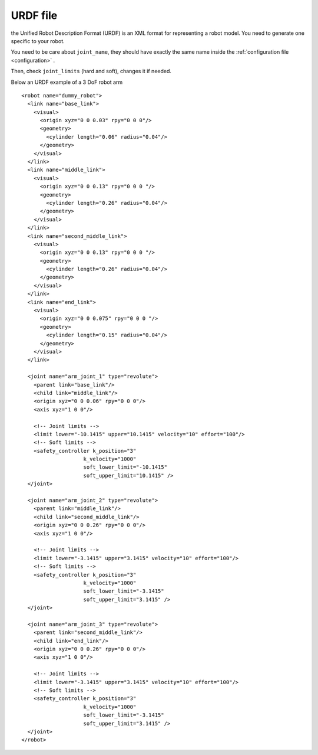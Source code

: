 .. _urdf:

URDF file
=========

the Unified Robot Description Format (URDF) is an XML format for representing a robot model.
You need to generate one specific to your robot.

You need to be care about ``joint_name``, they should have exactly the same name inside the :ref:`configuration file  <configuration>` .

Then, check ``joint_limits`` (hard and soft), changes it if needed.

Below an URDF example  of a 3 DoF robot arm ::

  <robot name="dummy_robot">
    <link name="base_link">
      <visual>
        <origin xyz="0 0 0.03" rpy="0 0 0"/>
        <geometry>
          <cylinder length="0.06" radius="0.04"/>
        </geometry>
      </visual>
    </link>
    <link name="middle_link">
      <visual>
        <origin xyz="0 0 0.13" rpy="0 0 0 "/>
        <geometry>
          <cylinder length="0.26" radius="0.04"/>
        </geometry>
      </visual>
    </link>
    <link name="second_middle_link">
      <visual>
        <origin xyz="0 0 0.13" rpy="0 0 0 "/>
        <geometry>
          <cylinder length="0.26" radius="0.04"/>
        </geometry>
      </visual>
    </link>
    <link name="end_link">
      <visual>
        <origin xyz="0 0 0.075" rpy="0 0 0 "/>
        <geometry>
          <cylinder length="0.15" radius="0.04"/>
        </geometry>
      </visual>
    </link>

    <joint name="arm_joint_1" type="revolute">
      <parent link="base_link"/>
      <child link="middle_link"/>
      <origin xyz="0 0 0.06" rpy="0 0 0"/>
      <axis xyz="1 0 0"/>

      <!-- Joint limits -->
      <limit lower="-10.1415" upper="10.1415" velocity="10" effort="100"/>
      <!-- Soft limits -->
      <safety_controller k_position="3"
                      k_velocity="1000"
                      soft_lower_limit="-10.1415"
                      soft_upper_limit="10.1415" />
    </joint>

    <joint name="arm_joint_2" type="revolute">
      <parent link="middle_link"/>
      <child link="second_middle_link"/>
      <origin xyz="0 0 0.26" rpy="0 0 0"/>
      <axis xyz="1 0 0"/>

      <!-- Joint limits -->
      <limit lower="-3.1415" upper="3.1415" velocity="10" effort="100"/>
      <!-- Soft limits -->
      <safety_controller k_position="3"
                      k_velocity="1000"
                      soft_lower_limit="-3.1415"
                      soft_upper_limit="3.1415" />
    </joint>

    <joint name="arm_joint_3" type="revolute">
      <parent link="second_middle_link"/>
      <child link="end_link"/>
      <origin xyz="0 0 0.26" rpy="0 0 0"/>
      <axis xyz="1 0 0"/>

      <!-- Joint limits -->
      <limit lower="-3.1415" upper="3.1415" velocity="10" effort="100"/>
      <!-- Soft limits -->
      <safety_controller k_position="3"
                      k_velocity="1000"
                      soft_lower_limit="-3.1415"
                      soft_upper_limit="3.1415" />
    </joint>
  </robot>
